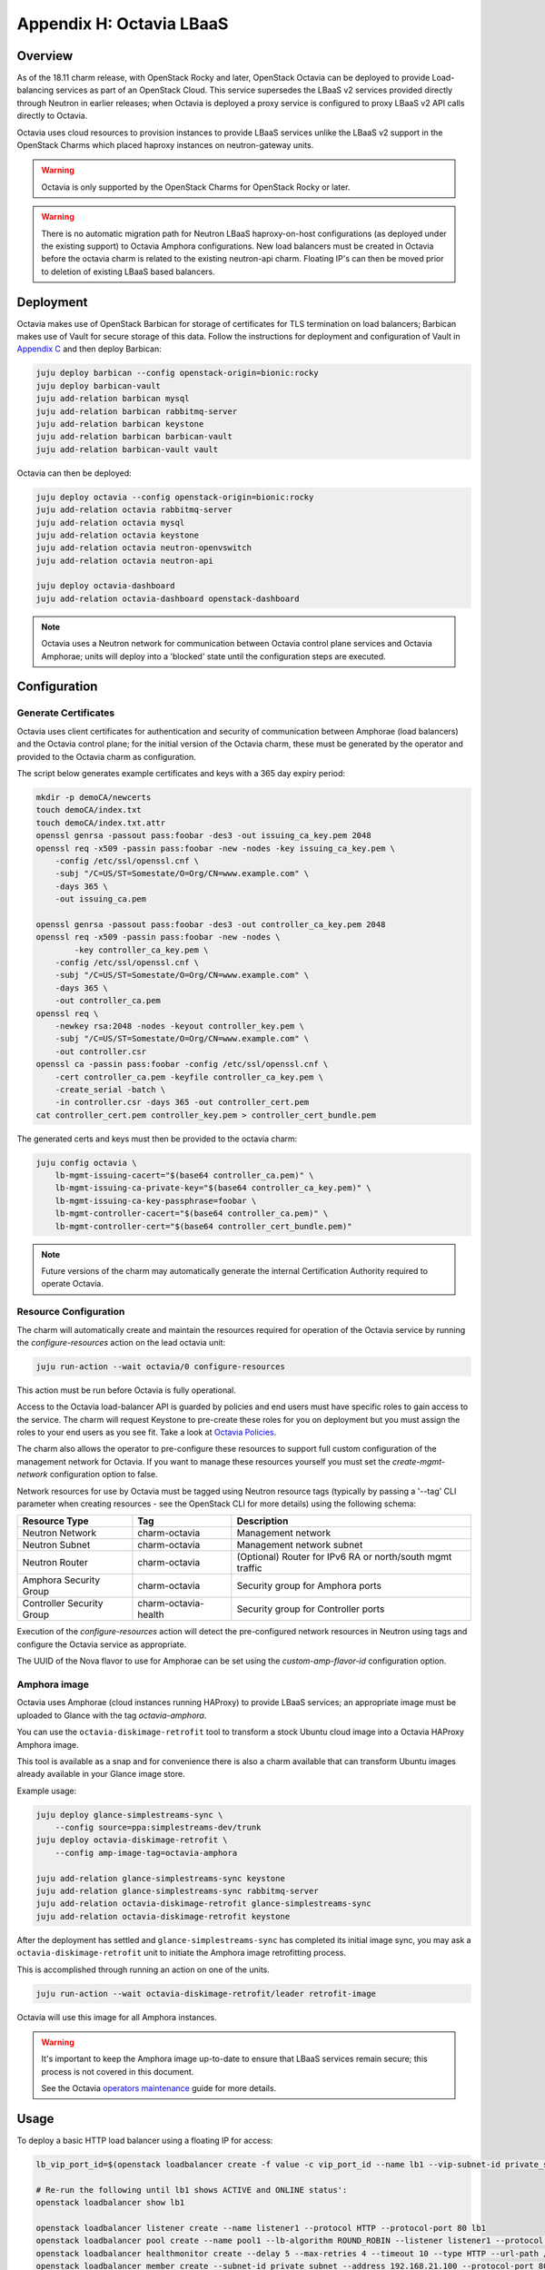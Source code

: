 Appendix H: Octavia LBaaS
=========================

Overview
++++++++

As of the 18.11 charm release, with OpenStack Rocky and later, OpenStack
Octavia can be deployed to provide Load-balancing services as part of an
OpenStack Cloud.  This service supersedes the LBaaS v2 services provided
directly through Neutron in earlier releases; when Octavia is deployed
a proxy service is configured to proxy LBaaS v2 API calls directly to
Octavia.

Octavia uses cloud resources to provision instances to provide LBaaS
services unlike the LBaaS v2 support in the OpenStack Charms which
placed haproxy instances on neutron-gateway units.

.. warning::

    Octavia is only supported by the OpenStack Charms for OpenStack
    Rocky or later.

.. warning::

    There is no automatic migration path for Neutron LBaaS
    haproxy-on-host configurations (as deployed under the existing
    support) to Octavia Amphora configurations.  New load balancers
    must be created in Octavia before the octavia charm is related
    to the existing neutron-api charm.  Floating IP's can then be
    moved prior to deletion of existing LBaaS based balancers.

Deployment
++++++++++

Octavia makes use of OpenStack Barbican for storage of certificates for
TLS termination on load balancers; Barbican makes use of Vault for secure
storage of this data.  Follow the instructions for deployment and
configuration of Vault in `Appendix C <./app-vault.html>`_ and then
deploy Barbican:

.. code::

    juju deploy barbican --config openstack-origin=bionic:rocky
    juju deploy barbican-vault
    juju add-relation barbican mysql
    juju add-relation barbican rabbitmq-server
    juju add-relation barbican keystone
    juju add-relation barbican barbican-vault
    juju add-relation barbican-vault vault

Octavia can then be deployed:

.. code::

    juju deploy octavia --config openstack-origin=bionic:rocky
    juju add-relation octavia rabbitmq-server
    juju add-relation octavia mysql
    juju add-relation octavia keystone
    juju add-relation octavia neutron-openvswitch
    juju add-relation octavia neutron-api

    juju deploy octavia-dashboard
    juju add-relation octavia-dashboard openstack-dashboard

.. note::

    Octavia uses a Neutron network for communication between
    Octavia control plane services and Octavia Amphorae; units will
    deploy into a 'blocked' state until the configuration steps
    are executed.

Configuration
+++++++++++++

Generate Certificates
---------------------

Octavia uses client certificates for authentication and security of
communication between Amphorae (load balancers) and the Octavia
control plane; for the initial version of the Octavia charm, these
must be generated by the operator and provided to the Octavia charm
as configuration.

The script below generates example certificates and keys with a 365
day expiry period:

.. code::

    mkdir -p demoCA/newcerts
    touch demoCA/index.txt
    touch demoCA/index.txt.attr
    openssl genrsa -passout pass:foobar -des3 -out issuing_ca_key.pem 2048
    openssl req -x509 -passin pass:foobar -new -nodes -key issuing_ca_key.pem \
        -config /etc/ssl/openssl.cnf \
        -subj "/C=US/ST=Somestate/O=Org/CN=www.example.com" \
        -days 365 \
        -out issuing_ca.pem

    openssl genrsa -passout pass:foobar -des3 -out controller_ca_key.pem 2048
    openssl req -x509 -passin pass:foobar -new -nodes \
            -key controller_ca_key.pem \
        -config /etc/ssl/openssl.cnf \
        -subj "/C=US/ST=Somestate/O=Org/CN=www.example.com" \
        -days 365 \
        -out controller_ca.pem
    openssl req \
        -newkey rsa:2048 -nodes -keyout controller_key.pem \
        -subj "/C=US/ST=Somestate/O=Org/CN=www.example.com" \
        -out controller.csr
    openssl ca -passin pass:foobar -config /etc/ssl/openssl.cnf \
        -cert controller_ca.pem -keyfile controller_ca_key.pem \
        -create_serial -batch \
        -in controller.csr -days 365 -out controller_cert.pem
    cat controller_cert.pem controller_key.pem > controller_cert_bundle.pem


The generated certs and keys must then be provided to the octavia charm:

.. code::

    juju config octavia \
        lb-mgmt-issuing-cacert="$(base64 controller_ca.pem)" \
        lb-mgmt-issuing-ca-private-key="$(base64 controller_ca_key.pem)" \
        lb-mgmt-issuing-ca-key-passphrase=foobar \
        lb-mgmt-controller-cacert="$(base64 controller_ca.pem)" \
        lb-mgmt-controller-cert="$(base64 controller_cert_bundle.pem)"

.. note::

    Future versions of the charm may automatically generate the internal
    Certification Authority required to operate Octavia.

Resource Configuration
----------------------

The charm will automatically create and maintain the resources required for
operation of the Octavia service by running the `configure-resources` action
on the lead octavia unit:

.. code::

    juju run-action --wait octavia/0 configure-resources

This action must be run before Octavia is fully operational.

Access to the Octavia load-balancer API is guarded by policies and end users
must have specific roles to gain access to the service.  The charm will request
Keystone to pre-create these roles for you on deployment but you must assign the
roles to your end users as you see fit.  Take a look at
`Octavia Policies <https://docs.openstack.org/octavia/latest/configuration/policy.html>`_.

The charm also allows the operator to pre-configure these resources to support
full custom configuration of the management network for Octavia. If you want
to manage these resources yourself you must set the `create-mgmt-network`
configuration option to false.

Network resources for use by Octavia must be tagged using Neutron resource
tags (typically by passing a '--tag' CLI parameter when creating resources -
see the OpenStack CLI for more details) using the following schema:

=========================== ====================== =========================================================
Resource Type               Tag                    Description
=========================== ====================== =========================================================
Neutron Network             charm-octavia          Management network
Neutron Subnet              charm-octavia          Management network subnet
Neutron Router              charm-octavia          (Optional) Router for IPv6 RA or north/south mgmt traffic
Amphora Security Group      charm-octavia          Security group for Amphora ports
Controller Security Group   charm-octavia-health   Security group for Controller ports
=========================== ====================== =========================================================

Execution of the `configure-resources` action will detect the pre-configured
network resources in Neutron using tags and configure the Octavia service
as appropriate.

The UUID of the Nova flavor to use for Amphorae can be set using the
`custom-amp-flavor-id` configuration option.

Amphora image
-------------

Octavia uses Amphorae (cloud instances running HAProxy) to provide LBaaS services;
an appropriate image must be uploaded to Glance with the tag `octavia-amphora`.

You can use the ``octavia-diskimage-retrofit`` tool to transform a stock Ubuntu
cloud image into a Octavia HAProxy Amphora image.

This tool is available as a snap and for convenience there is also a charm
available that can transform Ubuntu images already available in your Glance
image store.

Example usage:

.. code::

    juju deploy glance-simplestreams-sync \
        --config source=ppa:simplestreams-dev/trunk
    juju deploy octavia-diskimage-retrofit \
        --config amp-image-tag=octavia-amphora

    juju add-relation glance-simplestreams-sync keystone
    juju add-relation glance-simplestreams-sync rabbitmq-server
    juju add-relation octavia-diskimage-retrofit glance-simplestreams-sync
    juju add-relation octavia-diskimage-retrofit keystone

After the deployment has settled and ``glance-simplestreams-sync`` has
completed its initial image sync, you may ask a ``octavia-diskimage-retrofit``
unit to initiate the Amphora image retrofitting process.

This is accomplished through running an action on one of the units.

.. code::

    juju run-action --wait octavia-diskimage-retrofit/leader retrofit-image

Octavia will use this image for all Amphora instances.

.. warning::

    It's important to keep the Amphora image up-to-date to ensure that
    LBaaS services remain secure; this process is not covered in this
    document.

    See the Octavia `operators maintenance <https://docs.openstack.org/octavia/latest/admin/guides/operator-maintenance.html#rotating-the-amphora-images>`_ guide for more details.

Usage
+++++

To deploy a basic HTTP load balancer using a floating IP for access:

.. code::

    lb_vip_port_id=$(openstack loadbalancer create -f value -c vip_port_id --name lb1 --vip-subnet-id private_subnet)

    # Re-run the following until lb1 shows ACTIVE and ONLINE status':
    openstack loadbalancer show lb1

    openstack loadbalancer listener create --name listener1 --protocol HTTP --protocol-port 80 lb1
    openstack loadbalancer pool create --name pool1 --lb-algorithm ROUND_ROBIN --listener listener1 --protocol HTTP
    openstack loadbalancer healthmonitor create --delay 5 --max-retries 4 --timeout 10 --type HTTP --url-path /healthcheck pool1
    openstack loadbalancer member create --subnet-id private_subnet --address 192.168.21.100 --protocol-port 80 pool1
    openstack loadbalancer member create --subnet-id private_subnet --address 192.168.21.101 --protocol-port 80 pool1

    floating_ip=$(openstack floating ip create -f value -c floating_ip_address ext_net)
    openstack floating ip set --port $lb_vip_port_id $floating_ip

The example above assumes:

 - The user and project executing the example has a subnet configured
   with the name `private_subnet` with the CIDR 192.168.21.0/24
 - An external network definition for floating IP's has been configured
   by the cloud operator with the name `ext_net`
 - Two instances running HTTP services attached to the `private_subnet`
   on IP addresses 192.168.21.{100,101} exposing a heat check on `/healthcheck`

The example is also most applicable in cloud deployments which use overlay
networking for project networks and floating IP's for network ingress to project
networks.

For more information on creating and configuring load balancing services in Octavia
please refer to the
`Octavia cookbook <https://docs.openstack.org/octavia/latest/user/guides/basic-cookbook.html>`_.
